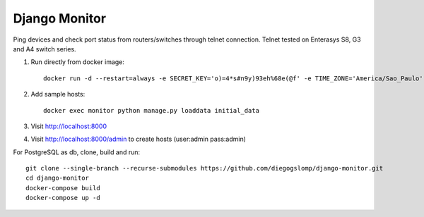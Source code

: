 ==============
Django Monitor
==============

|license| |travis| |readthedocs| |gitter|

Ping devices and check port status from routers/switches through telnet connection. Telnet tested on Enterasys S8, G3 and A4 switch series.

.. image:: https://raw.githubusercontent.com/diegogslomp/django-monitor/master/docs/_screenshots/hostlist.png
    :alt: Host List Page
    :align: center

#. Run directly from docker image::

    docker run -d --restart=always -e SECRET_KEY='o)=4*s#n9y)93eh%68e(@f' -e TIME_ZONE='America/Sao_Paulo' -v monitordb:/usr/src/app/db -p 8000:8000 --name monitor diegogslomp/django-monitor

#. Add sample hosts::

    docker exec monitor python manage.py loaddata initial_data

#. Visit http://localhost:8000

#. Visit http://localhost:8000/admin to create hosts (user:admin pass:admin)


For PostgreSQL as db, clone, build and run::

    git clone --single-branch --recurse-submodules https://github.com/diegogslomp/django-monitor.git
    cd django-monitor
    docker-compose build
    docker-compose up -d


.. |gitter| image:: https://badges.gitter.im/Join%20Chat.svg
             :alt: Join the chat at https://gitter.im/diegogslomp/django-monitor
             :target: https://gitter.im/diegogslomp/django-monitor?utm_source=badge&utm_medium=badge&utm_campaign=pr-badge&utm_content=badge

.. |readthedocs| image:: https://readthedocs.org/projects/django-monitor-d/badge/?version=latest
                  :target: http://django-monitor-d.readthedocs.io/en/latest/?badge=latest
                  
.. |travis| image:: https://travis-ci.org/diegogslomp/django-monitor.svg?branch=master
             :target: https://travis-ci.org/diegogslomp/django-monitor                  

.. |heroku| image:: https://heroku-badge.herokuapp.com/?app=heroku-badge&style=flat&svg=1
             :target: https://django-monitor.herokuapp.com

.. |license| image:: https://img.shields.io/badge/license-MIT-blue.svg
             :target: https://github.com/diegogslomp/django-monitor/blob/master/LICENSE
